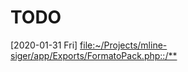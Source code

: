 * TODO 
  :LOGBOOK:
  CLOCK: [2020-01-31 Fri 11:06]--[2020-01-31 Fri 11:06] =>  0:00
  :END:
[2020-01-31 Fri]
[[file:~/Projects/mline-siger/app/Exports/FormatoPack.php::/**]]
